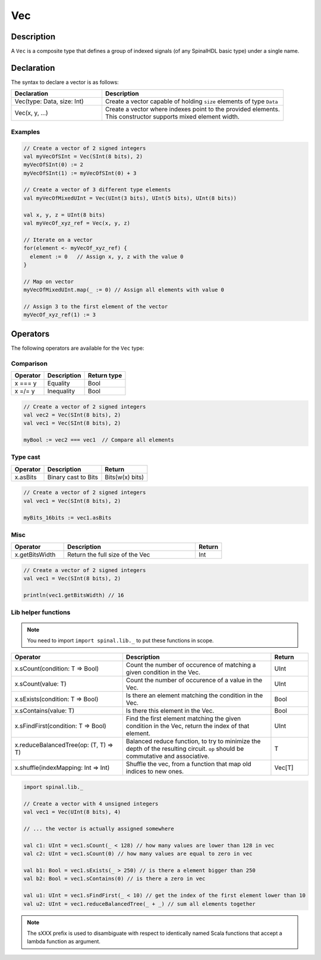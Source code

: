 .. role:: raw-html-m2r(raw)
   :format: html

.. _Vec:

Vec
===

Description
^^^^^^^^^^^

A ``Vec`` is a composite type that defines a group of indexed signals (of any SpinalHDL basic type) under a single name.

Declaration
^^^^^^^^^^^

The syntax to declare a vector is as follows:

.. list-table::
   :header-rows: 1
   :widths: 1 2

   * - Declaration
     - Description
   * - Vec(type: Data, size: Int)
     - Create a vector capable of holding ``size`` elements of type ``Data``
   * - Vec(x, y, ...)
     - | Create a vector where indexes point to the provided elements.
       | This constructor supports mixed element width.


Examples
~~~~~~~~

.. code-block:: scala

   // Create a vector of 2 signed integers
   val myVecOfSInt = Vec(SInt(8 bits), 2)
   myVecOfSInt(0) := 2
   myVecOfSInt(1) := myVecOfSInt(0) + 3

   // Create a vector of 3 different type elements
   val myVecOfMixedUInt = Vec(UInt(3 bits), UInt(5 bits), UInt(8 bits))

   val x, y, z = UInt(8 bits)
   val myVecOf_xyz_ref = Vec(x, y, z)

   // Iterate on a vector
   for(element <- myVecOf_xyz_ref) {
     element := 0   // Assign x, y, z with the value 0
   }

   // Map on vector
   myVecOfMixedUInt.map(_ := 0) // Assign all elements with value 0

   // Assign 3 to the first element of the vector
   myVecOf_xyz_ref(1) := 3

Operators
^^^^^^^^^

The following operators are available for the ``Vec`` type:

Comparison
~~~~~~~~~~

.. list-table::
   :header-rows: 1

   * - Operator
     - Description
     - Return type
   * - x === y
     - Equality
     - Bool
   * - x =/= y
     - Inequality
     - Bool


.. code-block:: scala

   // Create a vector of 2 signed integers
   val vec2 = Vec(SInt(8 bits), 2)
   val vec1 = Vec(SInt(8 bits), 2)

   myBool := vec2 === vec1  // Compare all elements

Type cast
~~~~~~~~~

.. list-table::
   :header-rows: 1

   * - Operator
     - Description
     - Return
   * - x.asBits
     - Binary cast to Bits
     - Bits(w(x) bits)


.. code-block:: scala

   // Create a vector of 2 signed integers
   val vec1 = Vec(SInt(8 bits), 2)

   myBits_16bits := vec1.asBits

Misc
~~~~

.. list-table::
   :header-rows: 1
   :widths: 2 5 1

   * - Operator
     - Description
     - Return
   * - x.getBitsWidth
     - Return the full size of the Vec
     - Int


.. code-block:: scala

   // Create a vector of 2 signed integers
   val vec1 = Vec(SInt(8 bits), 2)

   println(vec1.getBitsWidth) // 16


Lib helper functions
~~~~~~~~~~~~~~~~~~~~

.. note::
    You need to import ``import spinal.lib._`` to put these functions in scope.

.. list-table::
   :header-rows: 1
   :widths: 3 4 1

   * - Operator
     - Description
     - Return
   * - x.sCount(condition: T => Bool)
     - Count the number of occurence of matching a given condition in the Vec.
     - UInt
   * - x.sCount(value: T)
     - Count the number of occurence of a value in the Vec.
     - UInt
   * - x.sExists(condition: T => Bool)
     - Is there an element matching the condition in the Vec.
     - Bool
   * - x.sContains(value: T)
     - Is there this element in the Vec.
     - Bool
   * - x.sFindFirst(condition: T => Bool)
     - Find the first element matching the given condition in the Vec, return the index of that element.
     - UInt
   * - x.reduceBalancedTree(op: (T, T) => T)
     - Balanced reduce function, to try to minimize the depth of the resulting circuit. ``op`` should be commutative and associative.
     - T
   * - x.shuffle(indexMapping: Int => Int)
     - Shuffle the vec, from a function that map old indices to new ones.
     - Vec[T]

.. code-block:: scala

    import spinal.lib._

    // Create a vector with 4 unsigned integers
    val vec1 = Vec(UInt(8 bits), 4)

    // ... the vector is actually assigned somewhere

    val c1: UInt = vec1.sCount(_ < 128) // how many values are lower than 128 in vec
    val c2: UInt = vec1.sCount(0) // how many values are equal to zero in vec

    val b1: Bool = vec1.sExists(_ > 250) // is there a element bigger than 250
    val b2: Bool = vec1.sContains(0) // is there a zero in vec

    val u1: UInt = vec1.sFindFirst(_ < 10) // get the index of the first element lower than 10
    val u2: UInt = vec1.reduceBalancedTree(_ + _) // sum all elements together


.. note::
    The sXXX prefix is used to disambiguate with respect to identically named Scala functions that accept a lambda function as argument.